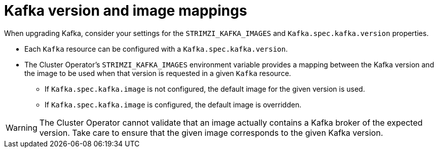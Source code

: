 // This module is included in the following assemblies:
//
// assembly-upgrading-kafka-versions.adoc

[id='con-versions-and-images-{context}']
= Kafka version and image mappings

When upgrading Kafka, consider your settings for the `STRIMZI_KAFKA_IMAGES` and `Kafka.spec.kafka.version` properties.

* Each `Kafka` resource can be configured with a `Kafka.spec.kafka.version`.
* The Cluster Operator's `STRIMZI_KAFKA_IMAGES` environment variable provides a mapping between the Kafka version and the image to be used when that version is requested in a given `Kafka` resource.
** If `Kafka.spec.kafka.image` is not configured, the default image for the given version is used.
** If `Kafka.spec.kafka.image` is configured, the default image is overridden.

WARNING: The Cluster Operator cannot validate that an image actually contains a Kafka broker of the expected version.
Take care to ensure that the given image corresponds to the given Kafka version.
